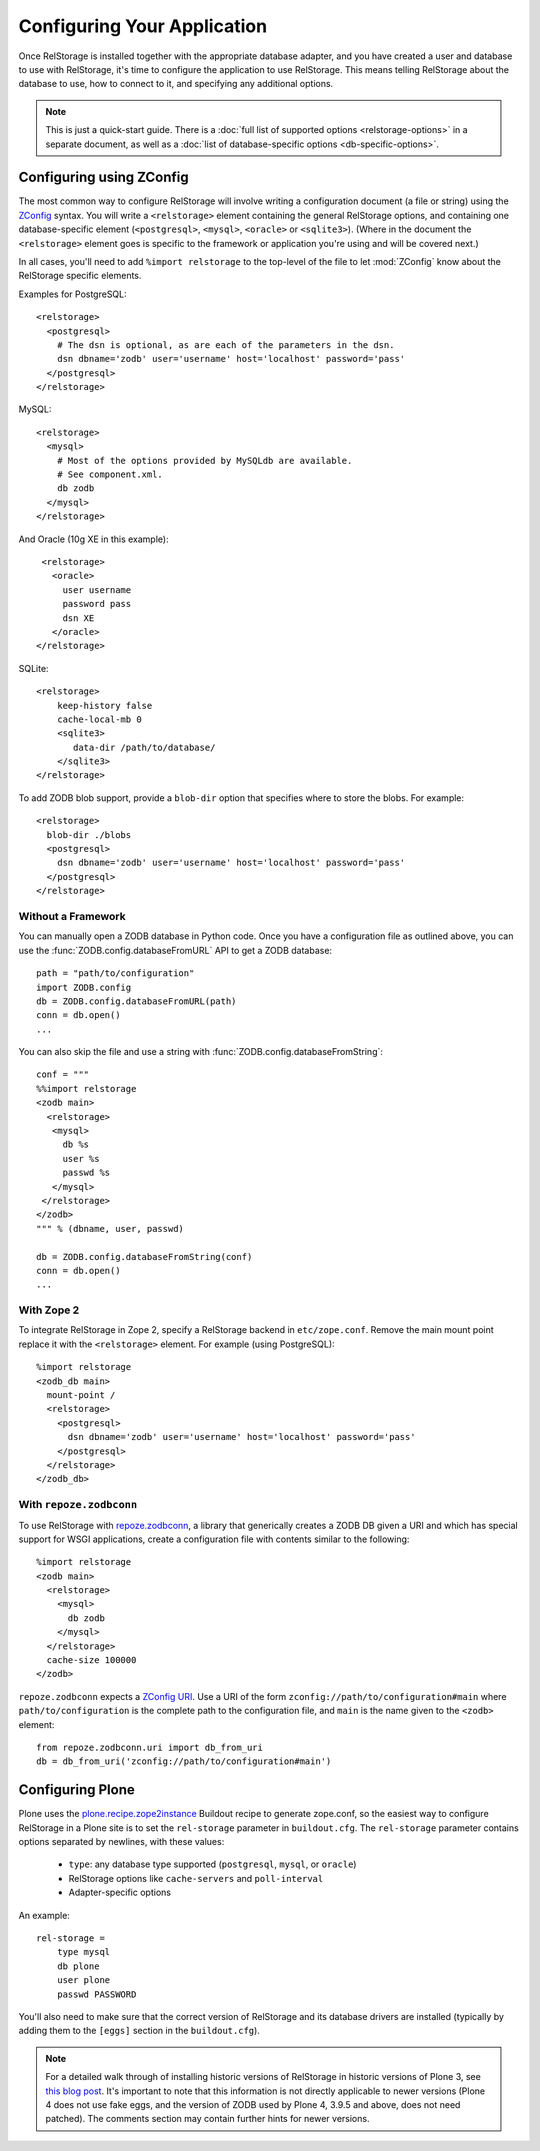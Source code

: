 ==============================
 Configuring Your Application
==============================

Once RelStorage is installed together with the appropriate database
adapter, and you have created a user and database to use with
RelStorage, it's time to configure the application to use RelStorage.
This means telling RelStorage about the database to use, how to
connect to it, and specifying any additional options.

.. note::
   This is just a quick-start guide. There is a :doc:`full list of
   supported options <relstorage-options>` in a separate document, as
   well as a :doc:`list of database-specific options
   <db-specific-options>`.

.. highlight:: guess


Configuring using ZConfig
=========================

The most common way to configure RelStorage will involve writing a
configuration document (a file or string) using the `ZConfig
<https://zconfig.readthedocs.io/en/latest/>`_ syntax. You will write a
``<relstorage>`` element containing the general RelStorage options,
and containing one database-specific element (``<postgresql>``,
``<mysql>``, ``<oracle>`` or ``<sqlite3>``). (Where in the document the ``<relstorage>``
element goes is specific to the framework or application you're using
and will be covered next.)

In all cases, you'll need to add ``%import relstorage`` to the
top-level of the file to let :mod:`ZConfig` know about the RelStorage
specific elements.


Examples for PostgreSQL::

      <relstorage>
        <postgresql>
          # The dsn is optional, as are each of the parameters in the dsn.
          dsn dbname='zodb' user='username' host='localhost' password='pass'
        </postgresql>
      </relstorage>

MySQL::

      <relstorage>
        <mysql>
          # Most of the options provided by MySQLdb are available.
          # See component.xml.
          db zodb
        </mysql>
      </relstorage>

And Oracle (10g XE in this example)::

      <relstorage>
        <oracle>
          user username
          password pass
          dsn XE
        </oracle>
     </relstorage>

SQLite::


    <relstorage>
        keep-history false
        cache-local-mb 0
        <sqlite3>
           data-dir /path/to/database/
        </sqlite3>
    </relstorage>


To add ZODB blob support, provide a ``blob-dir`` option that specifies
where to store the blobs.  For example::

      <relstorage>
        blob-dir ./blobs
        <postgresql>
          dsn dbname='zodb' user='username' host='localhost' password='pass'
        </postgresql>
      </relstorage>


Without a Framework
-------------------

You can manually open a ZODB database in Python code. Once you
have a configuration file as outlined above, you can use the
:func:`ZODB.config.databaseFromURL` API to get a ZODB database::

   path = "path/to/configuration"
   import ZODB.config
   db = ZODB.config.databaseFromURL(path)
   conn = db.open()
   ...

You can also skip the file and use a string with
:func:`ZODB.config.databaseFromString`::

   conf = """
   %%import relstorage
   <zodb main>
     <relstorage>
      <mysql>
        db %s
        user %s
        passwd %s
      </mysql>
    </relstorage>
   </zodb>
   """ % (dbname, user, passwd)

   db = ZODB.config.databaseFromString(conf)
   conn = db.open()
   ...


With Zope 2
-----------

To integrate RelStorage in Zope 2, specify a RelStorage backend in
``etc/zope.conf``. Remove the main mount point replace it with the
``<relstorage>`` element. For example (using PostgreSQL)::

    %import relstorage
    <zodb_db main>
      mount-point /
      <relstorage>
        <postgresql>
          dsn dbname='zodb' user='username' host='localhost' password='pass'
        </postgresql>
      </relstorage>
    </zodb_db>


With ``repoze.zodbconn``
------------------------

To use RelStorage with `repoze.zodbconn
<http://docs.repoze.org/zodbconn/>`_, a library that generically
creates a ZODB DB given a URI and which has special support for WSGI
applications, create a configuration file with contents similar to the
following::

    %import relstorage
    <zodb main>
      <relstorage>
        <mysql>
          db zodb
        </mysql>
      </relstorage>
      cache-size 100000
    </zodb>

``repoze.zodbconn`` expects a `ZConfig URI
<http://docs.repoze.org/zodbconn/narr.html#zconfig-uri-scheme>`_. Use a
URI of the form ``zconfig://path/to/configuration#main`` where
``path/to/configuration`` is the complete path to the configuration
file, and ``main`` is the name given to the ``<zodb>`` element::

    from repoze.zodbconn.uri import db_from_uri
    db = db_from_uri('zconfig://path/to/configuration#main')


Configuring Plone
=================

Plone uses the `plone.recipe.zope2instance`_ Buildout recipe to
generate zope.conf, so the easiest way to configure RelStorage in a
Plone site is to set the ``rel-storage`` parameter in ``buildout.cfg``.
The ``rel-storage`` parameter contains options separated by newlines,
with these values:

    * ``type``: any database type supported (``postgresql``, ``mysql``,
      or ``oracle``)
    * RelStorage options like ``cache-servers`` and ``poll-interval``
    * Adapter-specific options

An example::

    rel-storage =
        type mysql
        db plone
        user plone
        passwd PASSWORD

You'll also need to make sure that the correct version of RelStorage
and its database drivers are installed (typically by adding them to
the ``[eggs]`` section in the ``buildout.cfg``).

.. note::

   For a detailed walk through of installing historic versions of
   RelStorage in historic versions of Plone 3, see `this blog post
   <http://shane.willowrise.com/archives/how-to-install-plone-with-relstorage-and-mysql/>`_.
   It's important to note that this information is not directly
   applicable to newer versions (Plone 4 does not use fake eggs, and
   the version of ZODB used by Plone 4, 3.9.5 and above, does not need
   patched). The comments section may contain further hints for newer
   versions.

.. _plone.recipe.zope2instance: https://pypi.python.org/pypi/plone.recipe.zope2instance
